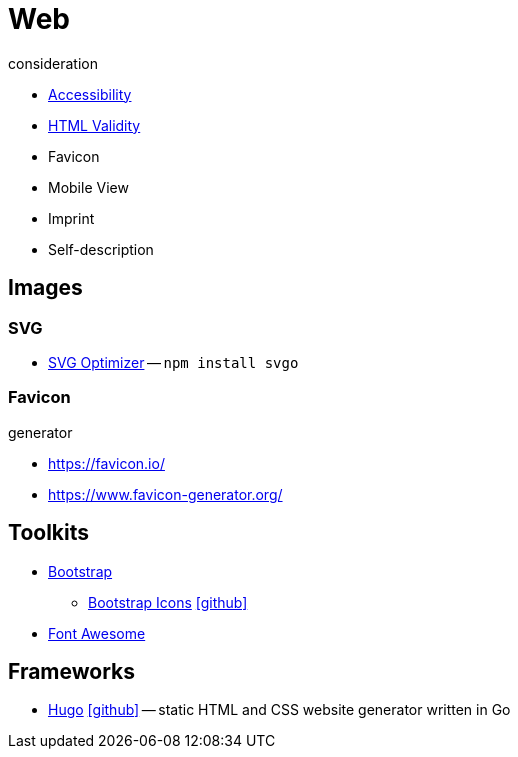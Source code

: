 = Web
:icons: font

.consideration
* https://developer.mozilla.org/docs/Web/Accessibility[Accessibility]
* https://validator.w3.org/nu/[HTML Validity]
* Favicon
* Mobile View
* Imprint
* Self-description

== Images

=== SVG

* https://github.com/svg/svgo/[SVG Optimizer] -- `npm install svgo`

=== Favicon
.generator
* https://favicon.io/[]
* https://www.favicon-generator.org/[]

== Toolkits

* https://getbootstrap.com[Bootstrap]
** https://icons.getbootstrap.com[Bootstrap Icons] icon:github[link=https://github.com/twbs/icons]
* https://fontawesome.com[Font Awesome]

== Frameworks

* https://gohugo.io[Hugo] icon:github[link=https://github.com/gohugoio/hugo] -- static HTML and CSS website generator written in Go
